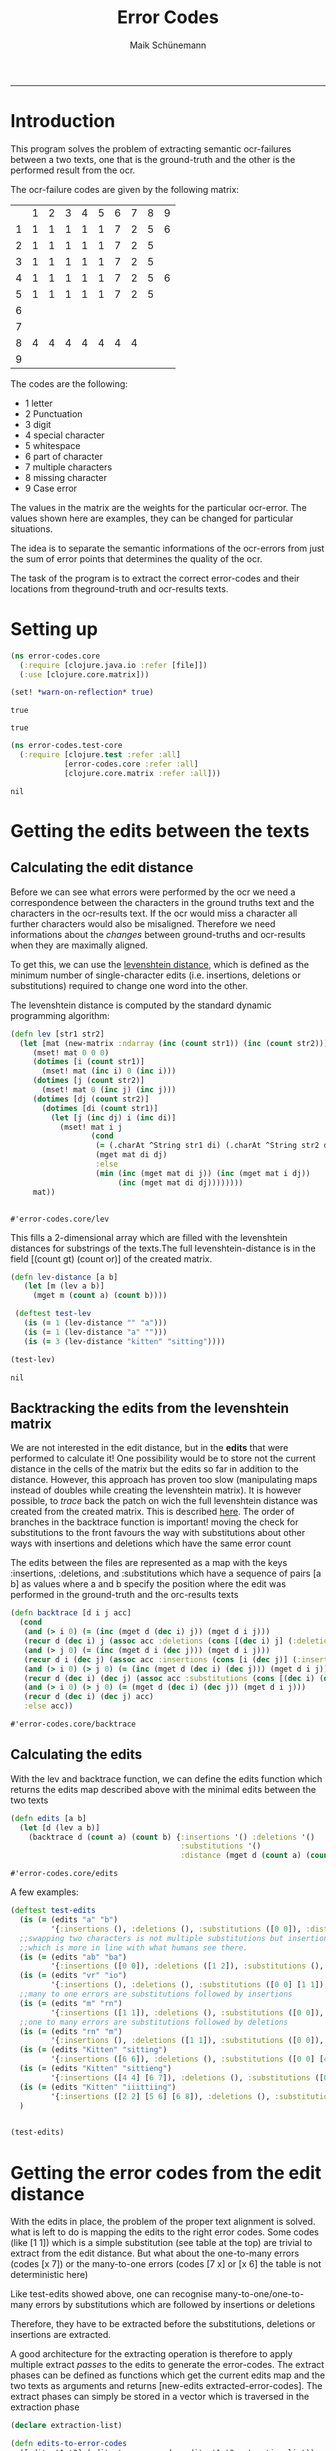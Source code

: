 #+TITLE:Error Codes
#+AUTHOR: Maik Schünemann
#+email: maikschuenemann@gmail.com
#+TAGS:  BlowerDoor(b) Suub(s) Uni(u) Home(h) Task(t) Note(n) Info(i)#+TAGS: Changed(c) Project(p) Reading(r) Hobby(f) OpenSource(o) Meta(m)#+SEQ_TODO: TODO(t) STARTED(s) WAITING(w) APPT(a) | DONE(d) CANCELLED(c) DEFERRED(f) NEXT(n)#+STARTUP:showall
#+LaTeX_CLASS: uni
-----
* Introduction
  This program solves the problem of extracting semantic ocr-failures
  between a two texts, one that is the ground-truth and the other is
  the performed result from the ocr.

  The ocr-failure codes are given by the following matrix:
  |   | 1 | 2 | 3 | 4 | 5 | 6 | 7 | 8 | 9 |
  | 1 | 1 | 1 | 1 | 1 | 1 | 7 | 2 | 5 | 6 |
  | 2 | 1 | 1 | 1 | 1 | 1 | 7 | 2 | 5 |   |
  | 3 | 1 | 1 | 1 | 1 | 1 | 7 | 2 | 5 |   |
  | 4 | 1 | 1 | 1 | 1 | 1 | 7 | 2 | 5 | 6 |
  | 5 | 1 | 1 | 1 | 1 | 1 | 7 | 2 | 5 |   |
  | 6 |   |   |   |   |   |   |   |   |   |
  | 7 |   |   |   |   |   |   |   |   |   |
  | 8 | 4 | 4 | 4 | 4 | 4 | 4 | 4 |   |   |
  | 9 |   |   |   |   |   |   |   |   |   |

  The codes are the following:
  - 1 letter   
  - 2 Punctuation 
  - 3 digit 
  - 4 special character 
  - 5 whitespace 
  - 6 part of character 
  - 7 multiple characters 
  - 8 missing character 
  - 9 Case error 
 
  The values in the matrix are the weights for the particular
  ocr-error. The values shown here are examples, they can be changed
  for particular situations.

  The idea is to separate the semantic informations of the ocr-errors
  from just the sum of error points that determines the quality of the
  ocr.


  The task of the program is to extract the correct error-codes and
  their locations from theground-truth and ocr-results texts.

* Setting up
  #+begin_src clojure :tangle src/error_codes/core.clj
    (ns error-codes.core
      (:require [clojure.java.io :refer [file]])
      (:use [clojure.core.matrix]))
    
    (set! *warn-on-reflection* true)
  #+end_src 

  #+RESULTS:
  : true

  : true

  #+begin_src clojure :tangle test/error_codes/test_core.clj 
    (ns error-codes.test-core
      (:require [clojure.test :refer :all]
                [error-codes.core :refer :all]
                [clojure.core.matrix :refer :all]))
  #+end_src 

  #+RESULTS:
  : nil
* Getting the edits between the texts
** Calculating the edit distance
   Before we can see what errors were performed by the ocr we need a
   correspondence between the characters in the ground truths text and
   the characters in the ocr-results text.
   If the ocr would miss a character all further characters would also
   be misaligned. 
   Therefore we need informations about the /changes/ between
   ground-truths and ocr-results when they are maximally aligned.
   
   To get this, we can use the [[http://en.wikipedia.org/wiki/Levenshtein_distance][levenshtein distance]], which is defined
   as the minimum number of single-character edits (i.e. insertions,
   deletions or substitutions) required to change one word into the
   other.
   
   The levenshtein distance is computed by the standard dynamic
   programming algorithm:
   #+begin_src clojure :tangle src/error_codes/core.clj :ns error-codes.core
     (defn lev [str1 str2]
       (let [mat (new-matrix :ndarray (inc (count str1)) (inc (count str2)))]
          (mset! mat 0 0 0)
          (dotimes [i (count str1)]
            (mset! mat (inc i) 0 (inc i)))
          (dotimes [j (count str2)]
            (mset! mat 0 (inc j) (inc j)))
          (dotimes [dj (count str2)]
            (dotimes [di (count str1)]
              (let [j (inc dj) i (inc di)]
               	(mset! mat i j
                       (cond
                       	(= (.charAt ^String str1 di) (.charAt ^String str2 dj))
                       	(mget mat di dj)
                       	:else
                       	(min (inc (mget mat di j)) (inc (mget mat i dj))
                             (inc (mget mat di dj))))))))
          mat))


   #+end_src 

   #+RESULTS:
   : #'error-codes.core/lev

   This fills a 2-dimensional array which are filled with the
   levenshtein distances for substrings of the texts.The full 
   levenshtein-distance is in the field [(count gt) (count or)] of the
   created matrix.

   #+begin_src clojure :tangle test/error_codes/test_core.clj :ns error-codes.test-core    
     (defn lev-distance [a b]
       	(let [m (lev a b)]
          (mget m (count a) (count b))))
      
      (deftest test-lev
       	(is (= 1 (lev-distance "" "a")))
       	(is (= 1 (lev-distance "a" "")))
       	(is (= 3 (lev-distance "kitten" "sitting"))))
     
     (test-lev)
   #+end_src 
   #+RESULTS:
   : nil


** Backtracking the edits from the levenshtein matrix
   We are not interested in the edit distance, but in the *edits* that
   were performed to calculate it! 
   One possibility would be to store not the current distance in the
   cells of the matrix but the edits so far in addition to the
   distance. However, this approach has proven too slow (manipulating
   maps instead of doubles while creating the levenshtein matrix).
   It is however possible, to /trace/ back the patch on wich the full
   levenshtein distance was created from the created matrix. This is 
   described [[http://de.wikipedia.org/wiki/Levenshtein-Distanz][here]].
   The order of branches in the backtrace function is important!
   moving the check for substitutions to the front favours the way
   with substitutions about other ways with insertions and deletions
   which have the same error count

   The edits between the files are represented as a map with the keys 
   :insertions, :deletions, and :substitutions which have a sequence
   of pairs [a b] as values where a and b specify the position where
   the edit was performed in the ground-truth and the orc-results
   texts

   #+begin_src clojure :ns error-codes.core :tangle src/error_codes/core.clj
     (defn backtrace [d i j acc]
       (cond
        (and (> i 0) (= (inc (mget d (dec i) j)) (mget d i j)))
        (recur d (dec i) j (assoc acc :deletions (cons [(dec i) j] (:deletions acc))))
        (and (> j 0) (= (inc (mget d i (dec j))) (mget d i j)))
        (recur d i (dec j) (assoc acc :insertions (cons [i (dec j)] (:insertions acc))))
        (and (> i 0) (> j 0) (= (inc (mget d (dec i) (dec j))) (mget d i j)))
        (recur d (dec i) (dec j) (assoc acc :substitutions (cons [(dec i) (dec j)] (:substitutions acc))))
        (and (> i 0) (> j 0) (= (mget d (dec i) (dec j)) (mget d i j)))
        (recur d (dec i) (dec j) acc)
        :else acc))
   #+end_src 

   #+RESULTS:
   : #'error-codes.core/backtrace
   
** Calculating the edits
   
   With the lev and backtrace function, we can define the edits
   function which returns the edits map described above with the
   minimal edits between the two texts
   #+begin_src clojure :ns error-codes.core :tangle src/error_codes/core.clj
     (defn edits [a b]
       (let [d (lev a b)]
         (backtrace d (count a) (count b) {:insertions '() :deletions '()
                                           :substitutions '()
                                           :distance (mget d (count a) (count b))})))
   #+end_src 

   #+RESULTS:
   : #'error-codes.core/edits

   A few examples:
   #+begin_src clojure :ns error-codes.test-core :tangle test/error_codes/test_core.clj :results pp
     (deftest test-edits
       (is (= (edits "a" "b") 
              '{:insertions (), :deletions (), :substitutions ([0 0]), :distance 1}))
       ;;swapping two characters is not multiple substitutions but insertion and deletions
       ;;which is more in line with what humans see there.
       (is (= (edits "ab" "ba")
              '{:insertions ([0 0]), :deletions ([1 2]), :substitutions (), :distance 2}))
       (is (= (edits "vr" "io")
              '{:insertions (), :deletions (), :substitutions ([0 0] [1 1]), :distance 2}))
       ;;many to one errors are substitutions followed by insertions
       (is (= (edits "m" "rn")
              '{:insertions ([1 1]), :deletions (), :substitutions ([0 0]), :distance 2}))
       ;;one to many errors are substitutions followed by deletions
       (is (= (edits "rn" "m")
              '{:insertions (), :deletions ([1 1]), :substitutions ([0 0]), :distance 2}))
       (is (= (edits "Kitten" "sitting")
              '{:insertions ([6 6]), :deletions (), :substitutions ([0 0] [4 4]), :distance 3}))
       (is (= (edits "Kitten" "sittieng")
              '{:insertions ([4 4] [6 7]), :deletions (), :substitutions ([0 0]), :distance 3}))
       (is (= (edits "Kitten" "iiittiing")
              '{:insertions ([2 2] [5 6] [6 8]), :deletions (), :substitutions ([0 0] [4 5]), :distance 5}))
       )


     (test-edits)
   #+end_src 

   #+RESULTS:


* Getting the error codes from the edit distance
  With the edits in place, the problem of the proper text alignment is
  solved. what is left to do is mapping the edits to the right error
  codes. Some codes (like [1 1]) which is a simple substitution (see
  table at the top) are trivial to extract from the edit distance.
  But what about the one-to-many errors (codes [x 7]) or the
  many-to-one errors (codes [7 x] or [x 6] the table is not
  deterministic here)

  Like test-edits showed above, one can recognise
  many-to-one/one-to-many errors by substitutions which are followed
  by insertions or deletions

  Therefore, they have to be extracted before the substitutions,
  deletions or insertions are extracted.

  A good architecture for the extracting operation is therefore to
  apply multiple extract /passes/ to the edits to generate the
  error-codes. The extract phases can be defined as functions which 
  get the current edits map and the two texts as arguments and returns
  [new-edits extracted-error-codes].
  The extract phases can simply be stored in a vector which is
  traversed in the extraction phase

  #+begin_src clojure :ns error-codes.core :tangle src/error_codes/core.clj
    (declare extraction-list)

    (defn edits-to-error-codes
      ([edits t1 t2] (edits-to-error-codes edits t1 t2 extraction-list))
      ([edits t1 t2 extraction-list]
         (let [{:keys [substitutions deletions insertions]} edits]
           (-> (reduce (fn [[codes edits] f]
                         (let [[ncodes nedits] (f edits t1 t2)]
                           [(concat codes ncodes) nedits])) [[] edits] extraction-list)
               first))))


    (defn error-codes
      [t1 t2]
      (as-> (edits t1 t2) x
            (edits-to-error-codes x t1 t2)
            ;;sort the codes so that the error-codes are ordered by position in text
            (sort-by (comp second second) x)))
  #+end_src 

  #+RESULTS:
  : #'error-codes.core/error-codes


  For the extraction phases we also need a small function which maps a
  character to its number in the matrix.
  #+begin_src clojure :ns error-codes.core :tangle src/error_codes/core.clj
    (defn to-code-number [^Character c]
      (cond
       (Character/isLetter c) 1
       (#{\. \, \? \!} c) 2
       (Character/isDigit c) 3
       (= c \space) 5
       :else 4))
  #+end_src 

  #+RESULTS:
  : #'error-codes.core/to-code-number


** Extracting basic error-codes
   Extraction of the basic error codes for substitution, insertion and
   deletions are easy as they are just the insertions, substitutions
   and deletions in the edits map along with the right error
   code. This extraction functions will be at the bottom of the
   extraction-list
   #+begin_src clojure :ns error-codes.core :tangle src/error_codes/core.clj
     (defn extract-substitution-errors [edits t1 t2]
       (let [codes (for [[p1 p2] (:substitutions edits)]
                     (let [c1 (nth t1 p1) c2 (nth t2 p2)
                           [f1 f2] (map to-code-number [c1 c2])]
                       [[f1 f2] [p1 p2]]))]
         [codes (assoc edits :substitutions [])]))

     (defn extract-insertion-errors [edits t1 t2]
       (let [codes (for [[p1 p2] (:insertions edits)]
                     (let [ c2 (nth t2 p2)
                           f2 (to-code-number c2)]
                       [[8 f2] [p1 p2]]))]
         [codes (assoc edits :insertions [])]))

     (defn extract-deletion-errors [edits t1 t2]
       (let [codes (for [[p1 p2] (:deletions edits)]
                     (let [c1 (nth t1 p1) 
                           f1 (to-code-number c1)]
                       [[f1 8] [p1 p2]]))]
         [codes (assoc edits :deletions [])]))
   #+end_src 

   #+RESULTS:
   : #'error-codes.core/extract-deletion-errors


** Extracting many-to-one and one-to-many errors
   Now comes the difficult path. Recognizing the semantic errors which
   are not just basic edits.
*** Recognizing these errors
    #+begin_src clojure :ns error-codes.core :tangle no :results pp
      (edits "mann" "rnann")
    #+end_src 

    #+RESULTS:
    : {:insertions ([1 1]),
    :  :deletions (),
    :  :substitutions ([0 0]),
    :  :distance 2}

    
    #+begin_src clojure :ns error-codes.core :tangle no :results pp
      (edits "rnann" "mann")
    #+end_src 

    #+RESULTS:
    : {:insertions (),
    :  :deletions ([1 1]),
    :  :substitutions ([0 0]),
    :  :distance 2}
    
    We see that many-to-one/one-to-many errors can be recognized by
    substitutions followed by insertions/deletions.
    However we don't want to consume all following
    insertions/deletions when there are to many. Consider this:

    #+begin_src clojure :ns error-codes.core :tangle no :results pp
    (edits "Oma" "Ornrewölkra")
    #+end_src 

    #+RESULTS:
    : {:insertions ([2 2] [2 3] [2 4] [2 5] [2 6] [2 7] [2 8] [2 9]),
    :  :deletions (),
    :  :substitutions ([1 1]),
    :  :distance 9}
    
    If we would just extract all following insertions here this
    wouldn't resemble well an /ocr-error/. Instead we only want to
    consume here the first two insertions for the letters r and n.
    The same is true for many-to-one errors.

    To generalise this observation, we do a /bar-analysis/:
    for one-to-many errors, OCR-engines do mistakes at the level of
    splitting the image into characters. So the width of the right
    character (example \m) and the recognised characters (example "rn"
    or "iii") will be roughly the same. We can therefore count the
    horizontal /bars/ of the recognised characters and stop when their
    bar-count matches the bar-count of the original character.

    We map each character to its number of bars
    (we are dealing with text written in [[http://en.wikipedia.org/wiki/Fraktur][Fraktur]]):
    #+begin_src clojure :ns error-codes.core :tangle src/error_codes/core.clj
      (def bar-map
        {\A 2 \a 2 \B 2 \b 2 \C 2 \c 1 \D 2 \d 2 \E 2 \e 1 \F 2 \f 1 \G 3 \g 2
         \H 2 \h 2 \I 2 \J 2 \i 1 \j 1 \K 2 \k 1 \L 2 \l 1 \M 4 \m 3 \N 3 \n 2
         \O 2 \o 2 \P 3 \p 2 \Q 2 \q 2 \R 3 \r 1 \S 2 \s 2 \T 2 \t 1 \U 2 \u 2
         \V 3 \v 2 \W 4 \w 3 \X 2 \x 1 \Y 3 \y 2 \Z 2 \z 1 \ü 2})


      (defn lookup-bar [char]
        (get bar-map char 1))

    #+end_src 

    #+RESULTS:
    : #'error-codes.core/lookup-bar

    
    It can also be that there are multiple one-to-many errors
    following each other. In the edits, this is shown as
    #+begin_src clojure :ns error-codes.core :results pp
     (edits "Mammut" "Marniiiut")
    #+end_src 

    #+RESULTS:
    : {:insertions ([4 4] [4 5] [4 6]),
    :  :deletions (),
    :  :substitutions ([2 2] [3 3]),
    :  :distance 5}

    #+begin_src clojure :ns error-codes.core :results pp
      (edits "Marniiiut" "Mammut")
    #+end_src 

    #+RESULTS:
    : {:insertions (),
    :  :deletions ([4 4] [5 4] [6 4]),
    :  :substitutions ([2 2] [3 3]),
    :  :distance 5}


    So we also have to check for multiple substitutions followed by
    inertions/deletions and then map each character in the
    substitutions to the following characters according to the
    bar-analysis.

    The handling of many-to-one errors is basically the same, the
    differences are how to determine which insertions/deletion follows
    the given and how to label the extracted codes

    #+begin_src clojure :ns error-codes.core :tangle src/error_codes/core.clj
      (defn- extract-following-substitutions [substitutions]
        (when (seq substitutions)
          (reduce (fn [l [a b]]
                    (if (= (map inc (last (last l))) [a b])
                      ;;add to current group
                      (update-in l [(dec (count l))] #(conj % [a b]))
                      ;;make a new group
                      (conj l [[a b]])))
                  [[(first substitutions)]] (rest substitutions))))

      (defn- following [[a b] insdel type]
        (loop [[ia ib] [(inc a) (inc b)] acc []]
          (if (some #{[ia ib]} insdel)
            (recur (case type
                     :one-to-many [ia (inc ib)]
                     :many-to-one [(inc ia) ib]) (conj acc [ia ib]))
            acc)))

      (defn- add-following [following-substitutions insdel type]
        (for [fs following-substitutions
              :let [if (following (last fs) insdel type)]
              :when (seq if)]
          [fs (concat fs if)]))


      (defn- take-bars [t1 t2 [a b] insdel type]
        (let [res (let [bar-count (lookup-bar (case type
                                      :one-to-many (nth t1 a)
                                      :many-to-one (nth t2 b)))
                        _ (prn "bar-count " bar-count (nth t1 a))]
          (loop [[[ia ib] & is] insdel acc 0 ret []]
            (if ia
              (let [bc (lookup-bar (case type
                                     :one-to-many (nth t2 ib)
                                     :many-to-one (nth t1 ia)))
                    _ (prn "bc " bc)]
                (if (>= (+ acc bc) bar-count)
                  (conj ret [ia ib])
                  (recur is (+ acc bc) (conj ret [ia ib]))))
              ret)))]
           (prn "take-bars " res)
           res))

      (defn- extract [t1 t2 fl type]
        (for [[fs insdel] fl]
          (loop [[[a b] & ss] fs extr [] insdel insdel]
            (if a
              (let [ext (take-bars t1 t2 [a b] insdel type)]
                (recur ss (conj extr [[a b] ext]) (drop (count ext) insdel)))
              extr))))

      (defn- delete-from-edits [edits to-delete]
        (into {} (for [[k v] (dissoc edits :distance)] [k (remove (set to-delete) v)])))


      (defn extract-count-changing-errors [type edits t1 t2]
        (let [{:keys [substitutions insertions deletions]} edits
              fs (extract-following-substitutions substitutions)
              _ (prn "fs " fs)
              fi (add-following fs (case type :one-to-many insertions :many-to-one deletions) type)
              _ (prn "fi " fi)
              ext (apply concat (extract t1 t2 fi type))
              _ (prn "ext " ext)
              nedits (delete-from-edits edits (partition 2 (flatten ext)))
              res
              [(for [[[a b] e] ext]
                 (case (count e)
                   1 [[(to-code-number (nth t1 a)) (to-code-number (nth t2 b))] [a b]]
                   [(case type
                      :one-to-many [(to-code-number (nth t1 a)) 7]
                      :many-to-one [7 (to-code-number (nth t2 b))]) [a b] (last e)])) nedits]
              _ (prn "ext " ext "res" (first res))]
          res))


    #+end_src 

    #+RESULTS:
    : #'error-codes.core/extract-count-changing-errors


** Setting up the extraction list
   Now the extraction list can be filled. First the one-to-many and
   many-to-one errors have to be processed. After that the basic
   substitution, insertion and deletion errors can be extracted
   #+begin_src clojure :ns error-codes.core :tangle src/error_codes/core.clj
     (def extraction-list
       [(partial extract-count-changing-errors :one-to-many)
        (partial extract-count-changing-errors :many-to-one)
        extract-substitution-errors
        extract-insertion-errors
        extract-deletion-errors])
   #+end_src 

   #+RESULTS:
   : #'error-codes.core/extraction-list


* Testing the error-codes
  #+begin_src clojure :ns error-codes.test-core :tangle test/error_codes/test_core.clj
    (deftest test-error-codes
      (is (= (error-codes "a" "b")
             '([[1 1] [0 0]])))
      (is (= (error-codes "kitten" "sitting")
             '([[1 1] [0 0]] [[1 1] [4 4]] [[8 1] [6 6]])))
      (is (= (error-codes "m" "rn")
             '([[1 7] [0 0] [1 1]])))
      (is (= (error-codes "Mammut" "rnarniiiut")
             '([[1 7] [0 0] [1 1]] [[1 7] [2 3] [3 4]] [[1 7] [3 4] [4 7]])))
      (is (= (error-codes "rnarniiiut" "Mammut")
             '([[7 1] [0 0] [1 1]] [[7 1] [3 2] [4 3]] [[7 1] [4 3] [7 4]]))))

    (test-error-codes)
  #+end_src 

  #+RESULTS:

  #+begin_src clojure :ns error-codes.test-core :tangle test/error_codes/test_core.clj
    (deftest big-error-codes-test
      (is (= (error-codes "78\n\nschneider, vom bloßen Geldverdienst absehend, mit schöner Beharrlichkeit dem Ziele\nnachstrebten, ein wirkliches Kunstwerk zu schaffen. Daß ihnen dies bis zu einem\ngewissen Grade gelungen ist, leidet keinen Zweifel; jedenfalls ist die Federzeichnung,\nnach welcher der Holzschneider gearbeitet hat, in allen Stücken getreu und correct,\nwird möchten sagen zu correct und getreu, wiedergegeben.\n\tDas Werk stellt eine Felsschlucht dar, in welcher eine Löwin ihren vor ihr\nhingestreckten, von einem Wurfspieß durchbohrten Gemahl betrauert, während oben\ndurch eine Oeffnung in der Steinwand Beduinenjäger sichtbar werden, die auch ihr\nLeben zu bedrohen scheinen. Die Gruppirung dieser Figuren ist gut, die Bewegung\nder Löwin ist - in der Conception - ebenfalls angemessen. Die Jäger hätten\nfüglich wegbleiben können, da sie, wofern sie den auch der Löwin drohenden Tod\nandeuten sollen, die eigentliche Wirkung des Bildes der trauernden Löwin stören;\nsollen sie aber sagen, daß der Löwe durch Jäger umgekommen ist, so sind sie über-\nflüssig, da die Ursache des Todes schon hinreichend durch den im Leibe des Thieres\nsteckenden abgebrochenen Spieß angegeben ist.\n\tDas Bild würde ferner an Wirkung gewonnen haben durch eine feinere Beob-\nachtung des Stofflichen. Das Fell der Thiere, Sandboden mit Halfehgras, Felswand,\nPalmen und Aloe sind in der technischen Behandlung jedenfalls zu gleichmäßig. So\nhätte beispielsweise die Schattenseite der Felswand, rechts wo die Jäger herablugen,\nruhiger und in zurückweichenden Tönen behandelt werden sollen. Der Körper des lie-\ngenden Löwen hätte sich mehr rund von der Fläche abheben müssen, wie auch die ganze\nMuskulatur der Thiere noch präciser und energischer sein könnte. Endlich aber will\ndas Blut vor dem Maule des todten Löwen uns nicht recht wie Blut erscheinen.\nTrotz dieser Ausstellungen an den Einzelnheiten verdient das Blatt als Ganzes -\nnamentlich als tüchtiger gesunder Holzschnitt - den besten Leistungen der Gegen-\nwart auf diesem Gebiet beigerechnet zu werden, und in dieser Eigenschaft empfehlen\nwir es allen Freunden der Kunst angelegentlich.\n\nLiteratur.\n\n\tDie Böhmischen Exulanten in Sachsen von Chr. A. Pescheck Leipzig,\nS. Hirzel 1857. - Es ist von mehrfachem Interesse zu ermitteln, wie die einzel-\nnen Bölterstämme des gegenwärtigen Deutschlands durch die Uebergänge der In-\ndividuen aus einem Stamme in den andern allmälig zu einer deutschen Nation\ngemischt worden sind. Das Ineinanderfließen der Stämme durch Ein- und Aus-\nwanderung war während fast zwei Jahrtausenden niemals ganz unterbrochen, hat\naber in verschiedenen Zeiträumen besondere Ausdehnung erreicht. Von der politischen\nGeschichte wird das massenhafte Einströmen der Deutschen in das Slavenland zwischen\nElbe und Weichsel noch am ausführlichsten behandelt. Aber nicht weniger eigenthümlich\nwaren die Verhältnisse in Böhmen. Seit dem frühsten Mittelalter fand dorthin ein fried-\nliches Einziehen deutscher Bildung und deutscher Individuen statt. Doch die deutsche\nColonisation des Landes wurde mehr als einmal durch eine kräftige Gegenströmung\n"


        " \n\n \n\n  \n\n78\n\nschneidet, vom bloßen Geldberdienst absehend, mit schöner Beharrlichkeit dem Ziele\nnachstrebten, ein wirtliches Kunstiverk zu schaffen. Daß ihnen dies bis zu einem\ngewissen Grade gelungen ist, leidet keinen Zweifel; jedenfalls ist die Federzeiehnung\nnach welcher der Holzschneidcr gearbeitet hat, in allen Stücken getreu und eorrect,\nwird möchten sagen zu eorrect und getreu, niiedkkgegelbkk\n\nDas Werk stellt eine Felsschlucht dar, in welcher eine Löwin ihren vor ihr\nlniigestrecktenj von einein Wurfspieß durchbohrter! Gemahl betrauert, während oben\ndurch eine Oeffnung in der Steinwand Beduiiienjägssr sichtbar werden, die auch ihr\nLeben zu bedrohen scheinen. Die Gruppiruiig dieser Figuren ist gut, die Bewegung\nder Löwin ist —-- in der Conceptivii —-— ebenfalls angemessen. Die Jäger hätten\nfüglich wegbleiben können, da sie, wofern sie den auch der Löwin drohenden Tod\nandeuten sollen, die eigentliche Wirkung des Bildes der trauernden Löwin stören;\nsollen sie aber sagen, daß der Löwe durch Jäger umgekommen ist, so smd sie Liber-\nflüssig, da die Ursache des Todes schon hinreichend durch den im Leibe des Thieres\nsteckenden abgebrochenen Spieß angegeben ist.\n\nDas Bild wiirde ferner an Wirkung gewonnen haben durch eine feinere Beob-\nachtung des Stofflichen. Das Fell der Thiere, Sandboden mit Halfehgras Felswand,\nPalmen undAloe sind in der technischen Behandlung jedenfalls zu gleichniäßig So\nhätte beispielsweise die Schattenseite der Felswand, rechts wo die Jäger herablugen,\nruhiger und in zuriietkveichendeii Tönen behandelt werden sollen. Der Körper des lie-\ngenden Löwen hätte sich mehr rund von der Fläche abhebeii müssen, wie auch die ganze\nMuskulatur derThiere noch präciser und energischer sein könnte. Endlich aber will\ndas Blut vor den! Maule des todten Löwen uns nicht recht wie Blut erscheinen.\nTrotz dieser Ansstellungen an den Einzelnhciten verdient das Blatt als Ganzes —-\nnamentlich als tüchtiger gesunder Holzsehnitt — den besten Leistungen der Gegen-\n\n \n\nwart auf diescni Gebiet beigereehnet zu werden, und in dieser Eigenschaft empfehlen.\n\nwir es allen Freunden der Kunst angelegentlichJ «\n\nLiteratur.\n\nDie Böhmischen Exulanten in Sachsen von Chr. A. Pescheclc Leipzig- «\n\nS. Hirzel 1857. —- Es ist von mehrfacheni Interesse zu ermitteln, wie die einzel-\nnen Bölterstänune des gegenwärtigen Deutschlands durch die Uebergäiige der IN-\ndividuen aus einem Stamme in den andern allmälig zu einer deutschen Nation\ngemischt worden sind Das Ineinanderfließen der Stämme durch Em- und Aus-\nwanderung war während fast zwei Jahrtausenden niemals ganz unterbrochen, hat\naber in verschiedenen Zeitriiumen besondere Ausdehnung erreicht. Von der politischen\nGeschichte wird das massenhafteEinströiiieii der Deutschen in das Slavenland zwischen\nElbe Und Weichsel noch am ausführlichsteii behandelt. Aber nicht weniger eigenthiinilich\nwaren die Verhältnisse in Böhmen. Seit dem friihsten Neittelalter fand dorthin ein fried-\nliches Einziehen deutscher Bildung und deutscher Individuen statt. Doch die dcutsche\nColonisation des Landes wurde niehr als einmal durch eine triistige lihegeiiströmung\n\n  \n\n")
             '([[8 5] [0 0]] [[8 4] [0 1]] [[8 4] [0 2]] [[8 5] [0 3]] [[8 4] [0 4]] [[8 4] [0 5]] [[8 5] [0 6]] [[8 5] [0 7]] [[8 4] [0 8]] [[8 4] [0 9]] [[1 1] [12 22]] [[1 1] [30 40]] [[1 1] [108 118]] [[1 7] [121 131] [122 132]] [[1 1] [246 257]] [[2 8] [252 263]] [[1 1] [282 292]] [[1 1] [329 339]] [[1 1] [360 370]] [[1 1] [380 390]] [[8 1] [382 392]] [[1 1] [384 395]] [[1 1] [385 396]] [[8 1] [390 401]] [[1 1] [391 403]] [[1 1] [392 404]] [[2 4] [393 405]] [[4 8] [395 407]] [[1 7] [471 482] [472 483]] [[1 1] [473 485]] [[2 1] [485 497]] [[1 7] [495 507] [496 508]] [[1 7] [518 531] [519 532]] [[1 7] [593 607] [594 608]] [[1 1] [599 614]] [[8 1] [600 615]] [[1 7] [672 688] [673 689]] [[8 4] [726 743]] [[8 4] [727 745]] [[1 1] [743 762]] [[1 7] [744 763] [745 764]] [[8 4] [746 766]] [[8 4] [747 768]] [[7 1] [1015 1037] [1016 1038]] [[1 1] [1023 1044]] [[8 1] [1024 1045]] [[4 4] [1158 1180]] [[1 1] [1169 1191]] [[8 1] [1170 1192]] [[2 8] [1302 1325]] [[5 8] [1324 1346]] [[1 7] [1385 1406] [1386 1407]] [[2 8] [1390 1412]] [[1 1] [1498 1519]] [[1 1] [1499 1520]] [[8 1] [1500 1521]] [[8 1] [1500 1522]] [[1 1] [1501 1524]] [[1 7] [1510 1533] [1511 1534]] [[1 7] [1618 1642] [1619 1643]] [[5 8] [1661 1686]] [[1 7] [1745 1769] [1746 1770]] [[1 1] [1821 1846]] [[1 1] [1849 1874]] [[8 4] [1885 1910]] [[1 1] [1926 1952]] [[4 4] [1933 1959]] [[8 4] [1968 1994]] [[8 5] [1968 1995]] [[8 4] [1968 1996]] [[8 4] [1968 1997]] [[1 1] [1981 2011]] [[1 7] [1982 2012] [1983 2013]] [[1 1] [1998 2029]] [[8 2] [2050 2081]] [[8 4] [2051 2083]] [[2 1] [2097 2130]] [[8 5] [2098 2131]] [[8 4] [2098 2132]] [[4 8] [2112 2147]] [[1 1] [2168 2202]] [[8 1] [2169 2203]] [[2 4] [2177 2212]] [[8 5] [2178 2213]] [[8 4] [2178 2214]] [[8 4] [2179 2216]] [[8 4] [2195 2233]] [[1 7] [2217 2256] [2218 2257]] [[1 7] [2272 2312] [2273 2313]] [[1 1] [2273 2313]] [[1 7] [2324 2365] [2325 2366]] [[1 1] [2333 2375]] [[2 8] [2431 2473]] [[7 1] [2473 2514] [2474 2515]] [[1 1] [2590 2630]] [[8 1] [2591 2631]] [[5 8] [2678 2719]] [[1 7] [2686 2726] [2687 2728]] [[1 7] [2688 2730] [2689 2731]] [[1 1] [2736 2779]] [[1 7] [2771 2814] [2772 2815]] [[1 1] [2810 2854]] [[1 7] [2811 2855] [2812 2856]] [[8 1] [2812 2857]] [[1 1] [2862 2908]] [[8 1] [2863 2909]] [[1 7] [2869 2916] [2870 2917]] [[1 1] [2982 3030]] [[1 7] [3020 3068] [3021 3069]] [[1 1] [3047 3096]] [[1 1] [3049 3098]] [[1 1] [3050 3099]] [[8 1] [3051 3100]] [[1 7] [3056 3106] [3057 3108]] [[1 7] [3060 3112] [3061 3113]] [[8 4] [3070 3123]] [[8 5] [3070 3124]] [[8 5] [3070 3125]] [[8 4] [3070 3126]] [[8 4] [3070 3127]]))))

    (big-error-codes-test)
  #+end_src 

  #+RESULTS:

* Helpers for deployment to ocr-visualizer
  doesn't belong to the code - ignore
  #+begin_src clojure :ns error-codes.core :tangle src/error_codes/core.clj
    (use 'clojure.java.io)
    (defn get-files-sorted [dir]
      (->> (file-seq (file dir))
           rest
           (sort-by #(.getName  %))))
    #_(file-locations for now... "/home/kima/programming/ocr-visualizer/resources/public/ground-truth/" "/home/kima/programming/ocr-visualizer/resources/public/edits," "/home/kima/programming/ocr-visualizer/resources/public/ocr-results/")

    (defn deploy-error-codes []
      (let [gts (get-files-sorted "/home/kima/programming/ocr-visualizer/resources/public/ground-truth/")
            ocr-res (get-files-sorted "/home/kima/programming/ocr-visualizer/resources/public/ocr-results/")]
        (doall (map (fn [gt ocr]
                       (let [filename (str "/home/kima/programming/ocr-visualizer/resources/public/edits/" (.getName gt))]
                         (prn "error-counts for " filename)
                         (spit filename (pr-str (error-codes (slurp gt) (slurp ocr))))))
                     gts ocr-res))))

  #+end_src 

  #+RESULTS:
  : #'error-codes.core/deploy-error-codes







* Todos
** TODO determine right error codes for many-to-one errors 
   
